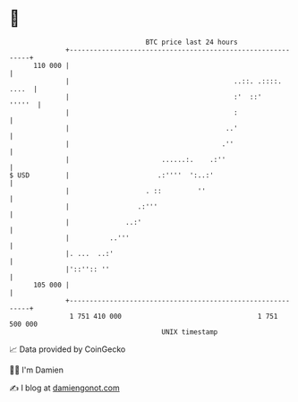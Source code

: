 * 👋

#+begin_example
                                     BTC price last 24 hours                    
                 +------------------------------------------------------------+ 
         110 000 |                                                            | 
                 |                                         ..::. .::::. ....  | 
                 |                                         :'  ::'     '''''  | 
                 |                                         :                  | 
                 |                                       ..'                  | 
                 |                                      .''                   | 
                 |                       ......:.    .:''                     | 
   $ USD         |                      .:''''  ':..:'                        | 
                 |                   . ::         ''                          | 
                 |                 .:'''                                      | 
                 |              ..:'                                          | 
                 |          ..'''                                             | 
                 |. ...  ..:'                                                 | 
                 |'::'':: ''                                                  | 
         105 000 |                                                            | 
                 +------------------------------------------------------------+ 
                  1 751 410 000                                  1 751 500 000  
                                         UNIX timestamp                         
#+end_example
📈 Data provided by CoinGecko

🧑‍💻 I'm Damien

✍️ I blog at [[https://www.damiengonot.com][damiengonot.com]]
